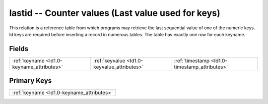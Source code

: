 .. _Id1.0-lastid_relations:

**lastid** -- Counter values (Last value used for keys)
-------------------------------------------------------

This relation is a reference table from which programs may retrieve the last sequential value of one of the numeric keys. Id keys are required before inserting a record in numerous tables. The table has exactly one row for each keyname.

Fields
^^^^^^

+---------------------------------------------+---------------------------------------------+---------------------------------------------+
|:ref:`keyname <Id1.0-keyname_attributes>`    |:ref:`keyvalue <Id1.0-keyvalue_attributes>`  |:ref:`timestamp <Id1.0-timestamp_attributes>`|
+---------------------------------------------+---------------------------------------------+---------------------------------------------+

Primary Keys
^^^^^^^^^^^^

+-----------------------------------------+
|:ref:`keyname <Id1.0-keyname_attributes>`|
+-----------------------------------------+

